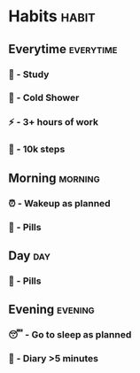 * Habits                                                              :habit:
:PROPERTIES:
:ORG_GTD: Habits
:ID:       8082981b-ec76-42eb-8b51-0dbb688cc990
:PRICE:    0
:END:
** Everytime                                                     :everytime:
:PROPERTIES:
:PRICE:    0
:ID:       fb912524-4928-4052-b9c5-0cebd8160c16
:END:
*** 📝 - Study
SCHEDULED: <2025-07-16 Wed +1d>
:PROPERTIES:
:ID:       ЕГЭ-2025-02-16-11-05-00
:STYLE:    habit
:CATEGORY: EGE
:Current_Streak: 1
:Habit_Strength: 5.20000
:Record_Streak: 1
:Record_Date: 2025-02-25
:Unstreak: 0
:30_day_total: 1
:30_day_percentage: 3.33%
:Total_Completions: 1
:Total_Percentage: 100.00%
:LAST_REPEAT: [2025-02-25 Tue 19:27]
:PRICE:    0
:END:
:LOGBOOK:
- State "DONE"       from ""           [2025-07-16 Wed 19:27]
- State "DONE"       from ""           [2025-07-15 Tue 19:27]
- State "DONE"       from ""           [2025-07-14 Mon 19:27]
- State "DONE"       from ""           [2025-07-12 Sat 19:27]
- State "DONE"       from ""           [2025-02-25 Tue 19:27]
- State "DONE"       from ""           [2025-02-25 Tue 19:27]
- State "DONE"       from ""           [2025-02-24 Mon 20:02]
:END:
*** 🚿 - Cold Shower
SCHEDULED: <2025-07-16 Wed +1d>
:PROPERTIES:
:ID:       Контрастный-душ-2025-02-05-21-16-35
:STYLE:    habit
:CATEGORY: PERSONAL
:Current_Streak: 0
:Habit_Strength: 5.43743
:Record_Streak: 3
:Record_Date: 2025-02-09
:Unstreak: 6
:30_day_total: 4
:30_day_percentage: 13.33%
:Total_Completions: 22
:Total_Percentage: 28.57%
:LAST_REPEAT: [2025-04-23 Wed 10:40]
:PRICE:    0
:END:
:LOGBOOK:
- State "DONE"       from ""           [2025-07-16 Wed 19:27]
- State "DONE"       from ""           [2025-07-14 Mon 19:27]
- State "DONE"       from ""           [2025-07-12 Sat 19:27]
- State "DONE"       from ""           [2025-07-11 Fri 19:27]
- State "DONE"       from ""           [2025-07-10 Thu 10:40]
:END:
*** ⚡ - 3+ hours of work 
SCHEDULED: <2025-07-16 Wed +1d>
:PROPERTIES:
:ID:       3-plus-часа-работы-2025-02-05-21-27-54
:STYLE:    habit
:CATEGORY: PERSONAL
:Current_Streak: 2
:Habit_Strength: 16.47484
:Record_Streak: 7
:Record_Date: 2025-03-27
:Unstreak: 0
:30_day_total: 10
:30_day_percentage: 33.33%
:Total_Completions: 33
:Total_Percentage: 36.67%
:LAST_REPEAT: [2025-05-07 Wed 22:34]
:PRICE:    0
:END:
:LOGBOOK:
- State "DONE"       from ""           [2025-07-15 Tue 19:27]
- State "DONE"       from ""           [2025-07-14 Mon 19:27]
- State "DONE"       from ""           [2025-07-12 Sat 19:27]
- State "DONE"       from ""           [2025-07-11 Fri 19:27]
- State "DONE"       from ""           [2025-05-23 Fri 22:34]
- State "DONE"       from ""           [2025-05-22 Thu 22:34]
- State "DONE"       from ""           [2025-05-21 Wed 22:34]
:END:
*** 🚶 - 10k steps
SCHEDULED: <2025-07-16 Wed +1d>
:PROPERTIES:
:ID:       10к-шагов-2025-02-06-20-49-08
:STYLE:    habit
:CATEGORY: PERSONAL
:Current_Streak: 0
:Habit_Strength: 17.71658
:Record_Streak: 5
:Record_Date: 2025-03-22
:Unstreak: 1
:30_day_total: 6
:30_day_percentage: 20.00%
:Total_Completions: 26
:Total_Percentage: 28.57%
:LAST_REPEAT: [2025-05-12 Mon 14:28]
:PRICE:    0
:END:
:LOGBOOK:
- State "DONE"       from ""           [2025-07-14 Mon 19:27]
- State "DONE"       from ""           [2025-07-13 Sun 19:27]
- State "DONE"       from ""           [2025-07-12 Sat 19:27]
- State "DONE"       from ""           [2025-07-11 Fri 19:27]
- State "DONE"       from ""           [2025-07-10 Thu 10:40]
:END:
** Morning                                                         :morning:
:PROPERTIES:
:PRICE:    0
:ID:       60a35198-351c-4888-b87e-69c0539ad3c1
:END:
*** ⏰ - Wakeup as planned
SCHEDULED: <2025-07-16 Wed +1d>
:PROPERTIES:
:ID:       Проснуться-в-05-30-2025-02-08-06-54-53
:STYLE:    habit
:CATEGORY: PERSONAL
:Current_Streak: 0
:Habit_Strength: 10.42678
:Record_Streak: 7
:Record_Date: 2025-02-28
:Unstreak: 7
:30_day_total: 7
:30_day_percentage: 23.33%
:Total_Completions: 26
:Total_Percentage: 33.33%
:LAST_REPEAT: [2025-04-26 Sat 06:28]
:LAST_STATE: DONE
:PRICE:    0
:END:
:LOGBOOK:
- State "DONE"       from ""           [2025-07-16 Wed 19:27]
- State "DONE"       from ""           [2025-07-15 Tue 19:27]
- State "DONE"       from ""           [2025-07-14 Mon 19:27]
- State "DONE"       from ""           [2025-07-13 Sun 19:27]
- State "DONE"       from ""           [2025-07-12 Sat 19:27]
- State "DONE"       from ""           [2025-07-11 Fri 10:40]
:END:
*** 💊 - Pills
SCHEDULED: <2025-07-16 Wed +1d>
:PROPERTIES:
:ID:       БАДы-2025-02-06-20-49-18123
:STYLE:    habit
:CATEGORY: PERSONAL
:RESET_CHECK_BOXES: t
:Current_Streak: 1
:Habit_Strength: 51.02943
:Record_Streak: 18
:Record_Date: 2025-03-30
:Unstreak: 0
:30_day_total: 19
:30_day_percentage: 63.33%
:Total_Completions: 74
:Total_Percentage: 71.84%
:LAST_REPEAT: [2025-05-20 Tue 15:34]
:PRICE:    0
:END:
:LOGBOOK:
- State "DONE"       from ""           [2025-07-16 Wed 19:27]
- State "DONE"       from ""           [2025-07-14 Mon 19:27]
- State "DONE"       from ""           [2025-07-13 Sun 19:27]
- State "DONE"       from ""           [2025-07-12 Sat 19:27]
- State "DONE"       from ""           [2025-07-07 Mon 10:40]
:END:
** Day                                                                 :day:
:PROPERTIES:
:PRICE:    0
:ID:       1f80bd90-899f-4dc8-8f78-4218c202d8c4
:END:
*** 💊 - Pills
SCHEDULED: <2025-07-16 Wed +1d>
:PROPERTIES:
:ID:       БАДы-2025-02-06-20-49-18
:STYLE:    habit
:CATEGORY: PERSONAL
:RESET_CHECK_BOXES: t
:Current_Streak: 3
:Habit_Strength: 48.15152
:Record_Streak: 17
:Record_Date: 2025-03-29
:Unstreak: 0
:30_day_total: 17
:30_day_percentage: 56.67%
:Total_Completions: 47
:Total_Percentage: 72.31%
:LAST_REPEAT: [2025-05-15 Thu 19:24]
:PRICE:    0
:END:
:LOGBOOK:
- State "DONE"       from ""           [2025-07-15 Tue 19:27]
- State "DONE"       from ""           [2025-07-13 Sun 19:27]
- State "DONE"       from ""           [2025-07-12 Sat 19:27]
- State "DONE"       from ""           [2025-07-07 Mon 10:40]
:END:
** Evening                                                         :evening:
:PROPERTIES:
:PRICE:    0
:ID:       f1ee097f-e8b0-411c-8f4e-aed6c2efa27e
:END:
*** 😴 - Go to sleep as planned
SCHEDULED: <2025-07-16 Wed +1d>
:PROPERTIES:
:ID:       Соблюдение-режима-сна-2025-02-05-21-16-51
:STYLE:    habit
:CATEGORY: PERSONAL
:Current_Streak: 0
:Habit_Strength: 0.02922
:Record_Streak: 7
:Record_Date: 2025-02-27
:Unstreak: 56
:30_day_total: 0
:30_day_percentage: 0.00%
:Total_Completions: 27
:Total_Percentage: 18.88%
:LAST_REPEAT: [2025-06-29 Sun 12:06]
:PRICE:    0
:END:
:LOGBOOK:
- State "DONE"       from ""           [2025-07-16 Wed 19:27]
- State "DONE"       from ""           [2025-07-14 Mon 19:27]
- State "DONE"       from ""           [2025-07-13 Sun 19:27]
- State "DONE"       from ""           [2025-07-07 Mon 10:40]
:END:
*** 📔 - Diary >5 minutes
SCHEDULED: <2025-07-16 Wed +1d>
:PROPERTIES:
:ID:       Ведение-дневника-5-минут-2025-02-08-20-18-15
:STYLE:    habit
:CATEGORY: PERSONAL
:Current_Streak: 0
:Habit_Strength: 3.78214
:Record_Streak: 2
:Record_Date: 2025-02-13
:Unstreak: 4
:30_day_total: 1
:30_day_percentage: 3.33%
:Total_Completions: 7
:Total_Percentage: 6.86%
:LAST_REPEAT: [2025-05-21 Wed 02:53]
:PRICE:    0
:END:
:LOGBOOK:
- State "DONE"       from ""           [2025-05-20 Tue 02:53]
- State "DONE"       from ""           [2025-05-19 Mon 02:53]
- State "DONE"       from ""           [2025-05-16 Fri 06:49]
- State "DONE"       from ""           [2025-04-18 Fri 06:49]
- State "DONE"       from ""           [2025-04-17 Thu 07:04]
- State "DONE"       from ""           [2025-03-10 Mon 21:03]
- State "DONE"       from ""           [2025-02-12 Wed 22:42]
- State "DONE"       from ""           [2025-02-11 Tue 22:42]
- State "DONE"       from ""           [2025-02-08 Sat 20:18]
:END:

